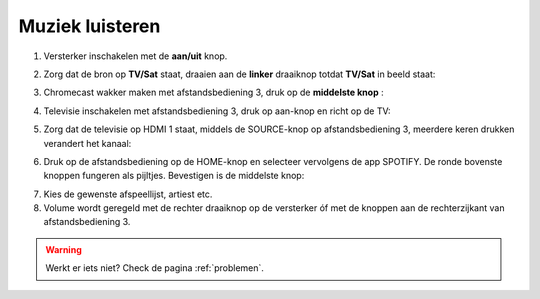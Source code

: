 .. _muziek:

Muziek luisteren
#######################


1. Versterker inschakelen met de **aan/uit** knop.

.. image:: media/image6.png

2. Zorg dat de bron op **TV/Sat** staat, draaien aan de **linker** draaiknop totdat **TV/Sat** in beeld staat:

.. image:: media/image7.png

3. Chromecast wakker maken met afstandsbediening 3, druk op de **middelste knop** :

.. image:: media/image8.png

4. Televisie inschakelen met afstandsbediening 3, druk op aan-knop
   en richt op de TV:

.. image:: media/chromecast1.PNG

5. Zorg dat de televisie op HDMI 1 staat, middels de SOURCE-knop op
   afstandsbediening 3, meerdere keren drukken verandert het kanaal:

.. image:: media/chromecast2.PNG

6. Druk op de afstandsbediening op de HOME-knop en selecteer vervolgens
   de app SPOTIFY. De ronde bovenste knoppen fungeren als pijltjes.
   Bevestigen is de middelste knop:

.. image:: media/image10.png

7. Kies de gewenste afspeellijst, artiest etc.

8. Volume wordt geregeld met de rechter draaiknop op de versterker óf
   met de knoppen aan de rechterzijkant van afstandsbediening 3.
   
.. image:: media/image11.png 

.. image:: media/image12.png

.. warning::
   Werkt er iets niet? Check de pagina :ref:`problemen`.